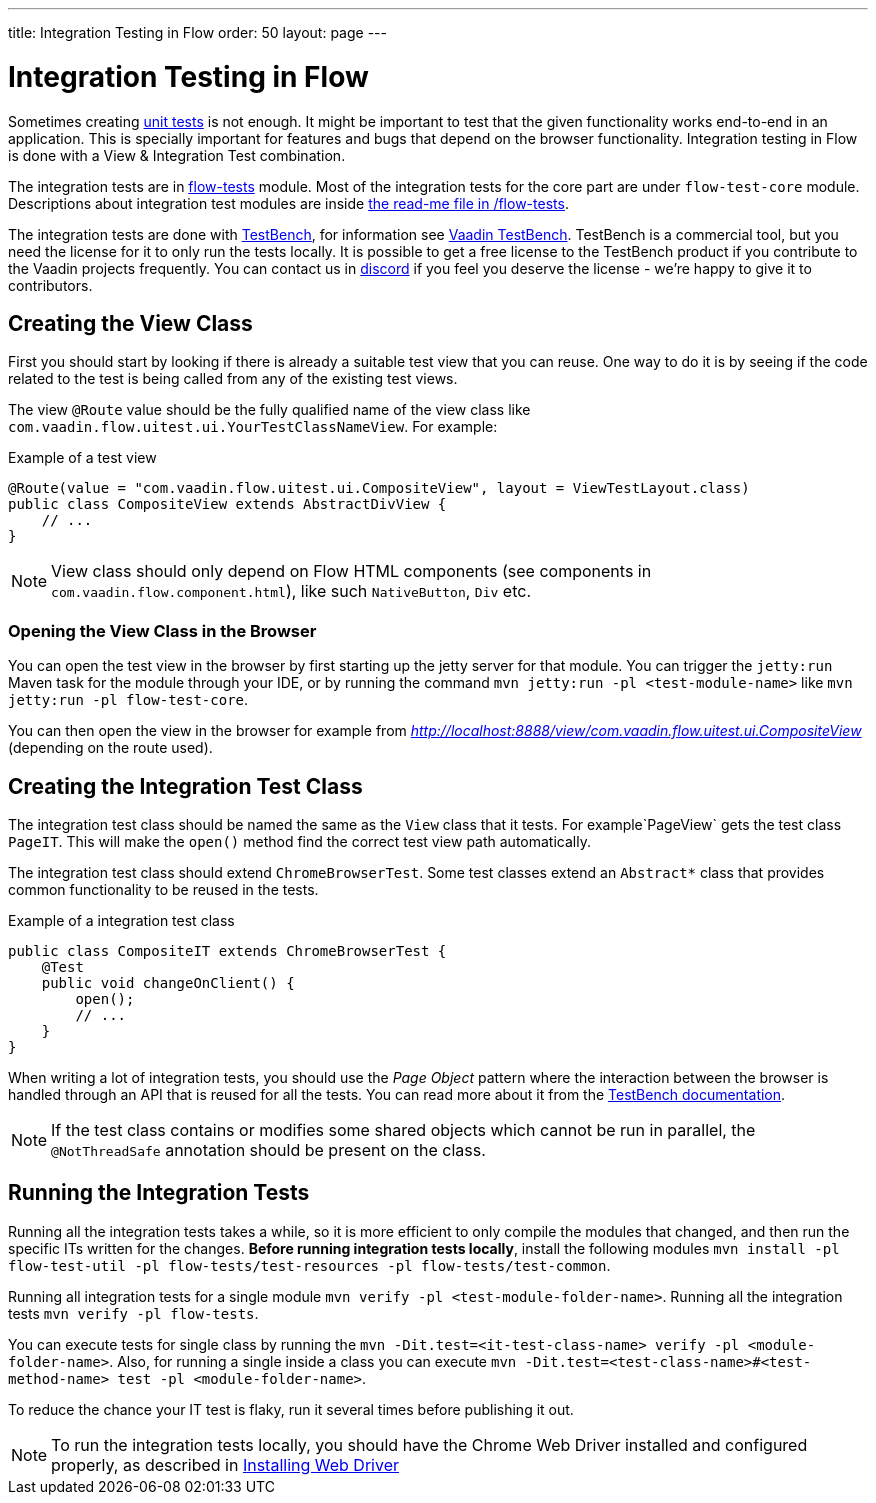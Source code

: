 ---
title: Integration Testing in Flow
order: 50
layout: page
---

:experimental:
:commandkey: &#8984;

= Integration Testing in Flow

Sometimes creating <<flow-unit-testing#,unit tests>> is not enough.
It might be important to test that the given functionality works end-to-end in an application.
This is specially important for features and bugs that depend on the browser functionality.
Integration testing in Flow is done with a View & Integration Test combination.

The integration tests are in link:https://github.com/vaadin/flow/tree/master/flow-tests[flow-tests] module.
Most of the integration tests for the core part are under `flow-test-core` module.
Descriptions about integration test modules are inside link:https://github.com/vaadin/flow/blob/master/flow-tests/README.md[the read-me file in /flow-tests].

The integration tests are done with link:https://vaadin.com/testbench[TestBench], for information see <<{articles}/tools/testbench/overview#, Vaadin TestBench>>.
TestBench is a commercial tool, but you need the license for it to only run the tests locally.
It is possible to get a free license to the TestBench product if you contribute to the Vaadin projects frequently.
You can contact us in link:https://discord.com/channels/732335336448852018/774366825756229632[discord] if you feel you deserve the license - we're happy to give it to contributors.

== Creating the View Class

First you should start by looking if there is already a suitable test view that you can reuse.
One way to do it is by seeing if the code related to the test is being called from any of the existing test views.

The view `@Route` value should be the fully qualified name of the view class like `com.vaadin.flow.uitest.ui.YourTestClassNameView`.
For example:

.Example of a test view
[source, java]
----
@Route(value = "com.vaadin.flow.uitest.ui.CompositeView", layout = ViewTestLayout.class)
public class CompositeView extends AbstractDivView {
    // ...
}
----


NOTE: View class should only depend on Flow HTML components (see components in `com.vaadin.flow.component.html`), like such `NativeButton`, `Div` etc.

=== Opening the View Class in the Browser

You can open the test view in the browser by first starting up the jetty server for that module.
You can trigger the `jetty:run` Maven task for the module through your IDE,
or by running the command `mvn jetty:run -pl <test-module-name>` like `mvn jetty:run -pl flow-test-core`.

You can then open the view in the browser for example from _http://localhost:8888/view/com.vaadin.flow.uitest.ui.CompositeView_ (depending on the route used).

== Creating the Integration Test Class

The integration test class should be named the same as the `View` class that it tests.
For example`PageView` gets the test class `PageIT`.
This will make the `open()` method find the correct test view path automatically.

The integration test class should extend `ChromeBrowserTest`.
Some test classes extend an `Abstract*` class that provides common functionality to be reused in the tests.

.Example of a integration test class
[source, java]
----
public class CompositeIT extends ChromeBrowserTest {
    @Test
    public void changeOnClient() {
        open();
        // ...
    }
}
----

When writing a lot of integration tests, you should use the _Page Object_ pattern where the interaction between the browser is handled through an API that is reused for all the tests.
You can read more about it from the <<{articles}/tools/testbench/maintainable-tests-using-page-objects#,TestBench documentation>>.

NOTE: If the test class contains or modifies some shared objects which cannot be run in parallel, the `@NotThreadSafe` annotation should be present on the class.

== Running the Integration Tests

Running all the integration tests takes a while, so it is more efficient to only compile the modules that changed, and then run the specific ITs written for the changes.
**Before running integration tests locally**, install the following modules `mvn install -pl flow-test-util -pl flow-tests/test-resources -pl flow-tests/test-common`.

Running all integration tests for a single module `mvn verify -pl <test-module-folder-name>`.
Running all the integration tests `mvn verify -pl flow-tests`.

You can execute tests for single class by running the `mvn -Dit.test=<it-test-class-name> verify -pl <module-folder-name>`.
Also, for running a single inside a class you can execute `mvn -Dit.test=<test-class-name>#<test-method-name> test -pl <module-folder-name>`.

To reduce the chance your IT test is flaky, run it several times before publishing it out.

NOTE: To run the integration tests locally, you should have the Chrome Web Driver installed and configured properly, as described in <<{articles}/tools/testbench/installing-webdrivers#,Installing Web Driver>>
